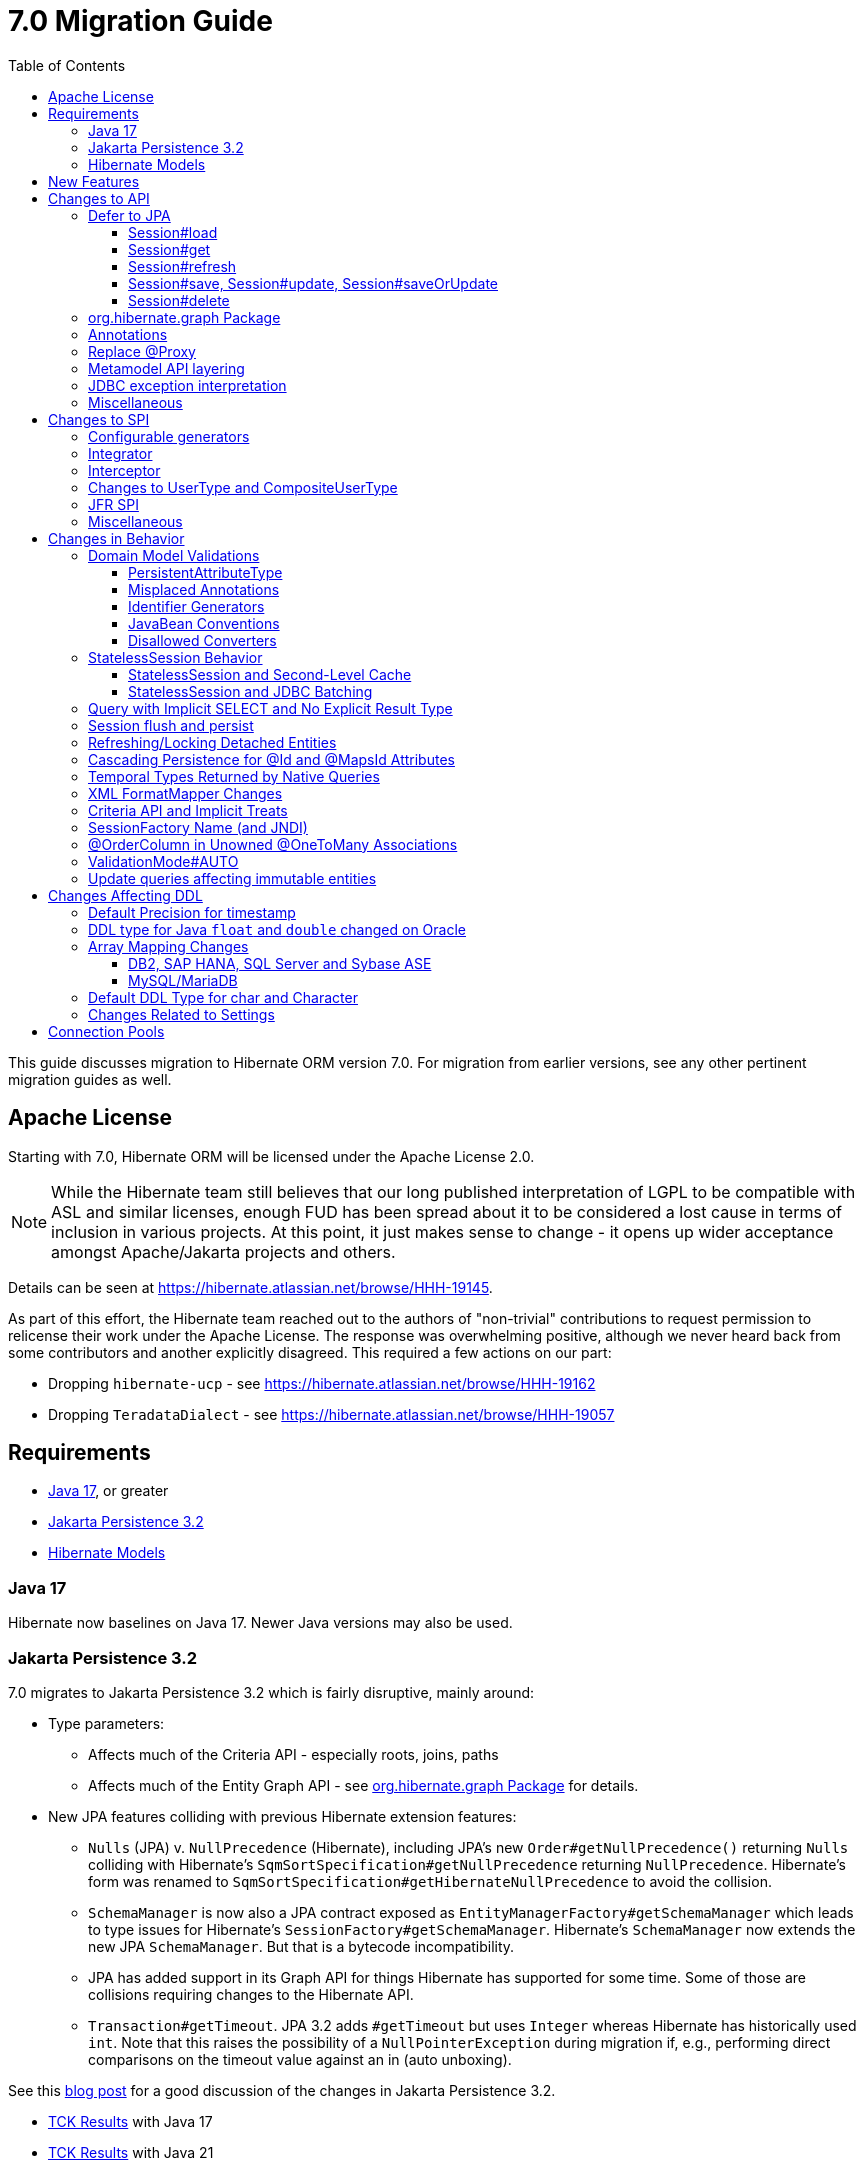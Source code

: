 = 7.0 Migration Guide
:toc:
:toclevels: 4
:docsBase: https://docs.jboss.org/hibernate/orm
:versionDocBase: {docsBase}/7.0
:userGuideBase: {versionDocBase}/userguide/html_single/Hibernate_User_Guide.html
:javadocsBase: {versionDocBase}/javadocs
:releaseSeriesBase: https://hibernate.org/orm/releases/7.0/
:fn-cascase-type: footnote:cascade-type[`org.hibernate.annotations.Cascade` and `org.hibernate.annotations.CascadeType` are both fully deprecated as of 7.0]

This guide discusses migration to Hibernate ORM version 7.0. For migration from
earlier versions, see any other pertinent migration guides as well.

// ~~~~~~~~~~~~~~~~~~~~~~~~~~~~~~~~~~~~~~~~~
// Relicense
// ~~~~~~~~~~~~~~~~~~~~~~~~~~~~~~~~~~~~~~~~~

[[relicense]]
== Apache License

Starting with 7.0, Hibernate ORM will be licensed under the Apache License 2.0.

NOTE: While the Hibernate team still believes that our long published interpretation of LGPL
to be compatible with ASL and similar licenses, enough FUD has been spread about it to
be considered a lost cause in terms of inclusion in various projects. At this point,
it just makes sense to change - it opens up wider acceptance amongst Apache/Jakarta
projects and others.

Details can be seen at https://hibernate.atlassian.net/browse/HHH-19145.

As part of this effort, the Hibernate team reached out to the authors of
"non-trivial" contributions to request permission to relicense their
work under the Apache License.  The response was overwhelming positive, although
we never heard back from some contributors and another explicitly disagreed.
This required a few actions on our part:

* Dropping `hibernate-ucp` - see https://hibernate.atlassian.net/browse/HHH-19162
* Dropping `TeradataDialect` - see https://hibernate.atlassian.net/browse/HHH-19057


// ~~~~~~~~~~~~~~~~~~~~~~~~~~~~~~~~~~~~~~~~~
// Requirements
// ~~~~~~~~~~~~~~~~~~~~~~~~~~~~~~~~~~~~~~~~~

[[requirements]]
== Requirements

* <<java-17>>, or greater
* <<jpa-32>>
* <<hibernate-models>>

[[java-17]]
=== Java 17

Hibernate now baselines on Java 17.  Newer Java versions may also be used.


[[jpa-32]]
=== Jakarta Persistence 3.2

7.0 migrates to Jakarta Persistence 3.2 which is fairly disruptive, mainly around:

* Type parameters:
  ** Affects much of the Criteria API - especially roots, joins, paths
  ** Affects much of the Entity Graph API - see <<load-fetch-graphs>> for details.
* New JPA features colliding with previous Hibernate extension features:
  ** `Nulls` (JPA) v. `NullPrecedence` (Hibernate), including JPA's new `Order#getNullPrecedence()` returning `Nulls`
        colliding with Hibernate's `SqmSortSpecification#getNullPrecedence` returning `NullPrecedence`.  Hibernate's form
        was renamed to `SqmSortSpecification#getHibernateNullPrecedence` to avoid the collision.
  ** `SchemaManager` is now also a JPA contract exposed as `EntityManagerFactory#getSchemaManager` which leads to type issues for
        Hibernate's `SessionFactory#getSchemaManager`.  Hibernate's `SchemaManager` now extends the new JPA `SchemaManager`.
        But that is a bytecode incompatibility.
  ** JPA has added support in its Graph API for things Hibernate has supported for some time.  Some of those are collisions
        requiring changes to the Hibernate API.
  ** `Transaction#getTimeout`.  JPA 3.2 adds `#getTimeout` but uses `Integer` whereas Hibernate has historically used `int`.  Note that this raises the possibility of a `NullPointerException` during migration if, e.g., performing direct comparisons on the timeout value against an in (auto unboxing).

See this https://in.relation.to/2024/04/01/jakarta-persistence-3/[blog post] for a good discussion of the changes in Jakarta Persistence 3.2.

- https://ci.hibernate.org/view/ORM/job/hibernate-orm-tck-3.2/job/wip%252F7.0/24/[TCK Results] with Java 17
- https://ci.hibernate.org/view/ORM/job/hibernate-orm-tck-3.2/job/wip%252F7.0/25/[TCK Results] with Java 21

[[hibernate-models]]
=== Hibernate Models

For many years Hibernate has used the Hibernate Commons Annotations (HCANN) library for handling various low-level tasks
related to understanding the structure of an application domain model, reading annotations and weaving in XML
mapping documents.

However, HCANN suffers from a number of limitations that continued to be problematic.  And given
the use of HCANN across multiple projects, doing the needed refactoring was simply not possible.

The https://github.com/hibernate/hibernate-models[Hibernate Models] project was developed to be a better alternative
to HCANN.  Hibernate Models is essentially an abstraction over reflection (`Type`, `Class`, `Member`, ...) and
annotations.  Check out its project page for complete details.

7.0 uses Hibernate Models in place of HCANN.


// ~~~~~~~~~~~~~~~~~~~~~~~~~~~~~~~~~~~~~~~~~
// New Features
// ~~~~~~~~~~~~~~~~~~~~~~~~~~~~~~~~~~~~~~~~~

[[new-features]]
== New Features

See the link:{releaseSeriesBase}#whats-new[website] for the list of new features in the 7.0 series.



// ~~~~~~~~~~~~~~~~~~~~~~~~~~~~~~~~~~~~~~~~~
// API changes
// ~~~~~~~~~~~~~~~~~~~~~~~~~~~~~~~~~~~~~~~~~

[[api-changes]]
== Changes to API

This section describes changes to contracts (classes, interfaces, methods, etc.) which are consider https://hibernate.org/community/compatibility-policy/#api[API].

[[defer-to-jpa]]
=== Defer to JPA

A general theme in 7.0 has been to remove Hibernate-specific features that have a direct replacement in JPA.

[[session-load]]
==== Session#load

`Session#load` methods have been removed in favor of `Session#getReference` which have the same semantic.


[[session-get]]
==== Session#get
`Session#get` methods were deprecated in favor of the JPA-standard `Session#find`, and new overloads of `Session#find` were added.

NOTE: `Session#get` was not previously deprecated as `Session#load` was, so it was not appropriate to remove it.

[[session-refresh]]
==== Session#refresh

The forms of `Session#refresh` accepting an entity-name have been removed; the passed entity already indicates the entity-name (even with dynamic models).

`Session#refresh(String entityName, Object object)`::
        Removed in favor of `Session#refresh(Object object)`
`Session#refresh(String entityName, Object object, LockOptions lockOptions)`::
        Removed in favor of `Session#refresh(Object object, LockOptions lockOptions)`

[[session-save-update]]
==== Session#save, Session#update, Session#saveOrUpdate

All forms of `Session#save`, `Session#update`, `Session#saveOrUpdate` have been removed.  See the discussion at <<flush-persist>>.

`Session#save`::
        Removed in favor of `Session#persist`.
`Session#update`::
        Removed in favor of `Session#merge`
`Session#saveOrUpdate`::
        Removed in favor `#persist` if the entity is transient or `#merge` if the entity is detached

Relatedly, `org.hibernate.annotations.CascadeType#SAVE_UPDATE` has been removed in favor of `org.hibernate.annotations.CascadeType#PERSIST` and/or `org.hibernate.annotations.CascadeType#MERGE`{fn-cascase-type}


[[session-delete]]
==== Session#delete

`Session#delete` methods has been removed in favor of `Session#remove`.  Relatedly, `org.hibernate.annotations.CascadeType#DELETE` was removed in favor of `org.hibernate.annotations.CascadeType#REMOVE`{fn-cascase-type}

[[load-fetch-graphs]]
=== org.hibernate.graph Package

The `EntityGraph` API was enhanced in JPA 3.2, and made much more useful.
The incubating package `org.hibernate.graph` contains extensions to that API, which have been significantly impacted by the migration to JPA 3.2, and by the addition of new functionality.
Furthermore, some legacy operations were declared with incorrect generic type signatures (by both JPA, and by Hibernate).

This package has been significantly re-engineered, and the impact of this effort includes:

- some breaking changes to type signatures, and
- a number of deprecations of legacy operations which are now covered by JPA.

Also, a key subgraph now always refers to a `Map` key, and never to an entity id.

We encourage migration to the use of the new JPA-standard operations.

Or, alternatively, when building graphs, consider Hibernate's support for
textual link:{user-guide-url}#fetching-strategies-dynamic-fetching-entity-graph-parsing[graph parsing].  See also <<NamedEntityGraph>>.


[[removal-annotations]]
=== Annotations

* Removed `@Persister`
* Removed `@Proxy` - see <<proxy-annotation>>
* Removed `@SelectBeforeUpdate` - see <<flush-persist>>
* Removed `@DynamicInsert#value` and `@DynamicUpdate#value` - usage indicates true
* Removed `@Loader`
* Removed `@Table` -> use JPA `@Table`
* Removed `@Where` and `@WhereJoinTable` -> use `@SQLRestriction` or `@SQLJoinTableRestriction`
* Removed `@OrderBy` -> use `@SQLOrder` or JPA `@OrderBy`
* Removed `@ForeignKey` -> use JPA `@ForeignKey`
* Removed `@Index` -> use JPA `@Index`
* Removed `@IndexColumn` -> use JPA `@OrderColumn`
* Removed `@GeneratorType` (and `GenerationTime`, etc)
* Removed `@LazyToOne`
* Removed `@LazyCollection`
* Replaced uses of `CacheModeType` with `CacheMode`
* Removed `@Cache#include` -> use `@Cache#includeLazy`
* Removed `@TestForIssue` (for testing purposes) -> use `org.hibernate.testing.orm.junit.JiraKey` or `org.hibernate.testing.orm.junit.JiraKeyGroup`


[[proxy-annotation]]
=== Replace @Proxy

Applications will need to replace usages of the removed `@Proxy` annotation.

`@Proxy#proxyClass` has no direct replacement, but was also never needed/useful.

Here we focus on `@Proxy#lazy` attribute which, again, was hardly ever useful.
By default (true), Hibernate would proxy an entity when possible and when asked for.
"Asked for" includes calls to `Session#getReference` and lazy associations.
All such cases though are already controllable by the application.

* Instead of `Session#getReference`, use `Session#find`
* Use eager association fetching, for example,
** `FetchType.EAGER` (the default for to-one associations anyway), possibly combined with `@Fetch`,
** `EntityGraph`, or a
** `@FetchProfile`.

The effect can also often be mitigated using Hibernate's bytecode-based laziness (possibly combined with `@ConcreteProxy`).

[[domain-metamodel-layering]]
=== Metamodel API layering

The following changes were made to the package `org.hibernate.metamodel.model.domain` to remove layer-breakers.

- Domain metamodel types no longer inherit `SqmExpressible` or `SqmPathSource`, and `PathSource` was introduced to compensate.
- `DomainType` no longer extends `BiindableType`.

[[jdbc-exceptions]]
=== JDBC exception interpretation

Hibernate now does a better and more consistent job of interpreting database-specific error codes in ``JDBCException``s and translating to subtypes of `PersistenceException`.
In particular, interpretation of integrity constraint violations was improved significantly.

Also, `LockAcquisitionException` now extends `PessimisticLockException`.


[[misc-api]]
=== Miscellaneous

* Removed `org.hibernate.Metamodel` in favor of `org.hibernate.metamodel.model.domain.JpaMetamodel`
* Removed `SqmQualifiedJoin` - all joins are qualified.
* Both `NaturalIdLoadAccess#using(Map)` and `NaturalIdMultiLoadAccess#compoundValue()` have been removed in favor of `Map#of()`
* Removed `Session.LockRequest` - use `LockOptions` instead
* `SessionFactory.createEntityManager()` now returns `Session` for convenience
* `CommonQueryContract.setFlushMode()` was deprecated in favor of `setQueryFlushMode` accepting a `QueryFlushMode`



// ~~~~~~~~~~~~~~~~~~~~~~~~~~~~~~~~~~~~~~~~~
// SPI changes
// ~~~~~~~~~~~~~~~~~~~~~~~~~~~~~~~~~~~~~~~~~

[[spi-changes]]
== Changes to SPI

This section describes changes to contracts (classes, interfaces, methods, etc.) which are consider https://hibernate.org/community/compatibility-policy/#spi[SPI].

[[configurable-generators]]
=== Configurable generators

The signature of the `Configurable#configure` method changed from accepting just a `ServiceRegistry` instance to the new `GeneratorCreationContext` interface, which exposes a lot more useful information when configuring the generator itself. The old signature has been deprecated for removal, so you should migrate any custom `Configurable` generator implementation to the new one.  Or better yet, consider migrating to `@IdGeneratorType`.

[[integrator]]
=== Integrator

The previously deprecated method `org.hibernate.integrator.spi.Integrator#integrate(Metadata,SessionFactoryImplementor,SessionFactoryServiceRegistry)` have been removed in favor of its replacement `org.hibernate.integrator.spi.Integrator#integrate(Metadata,BootstrapContext,SessionFactoryImplementor)`

[[interceptor]]
=== Interceptor

Quite a few (again, previously deprecated) methods on `Interceptor` have been removed in favor of their replacement.  This mainly deals with the change in expected Java type of identifiers (done in 6.0) from `Serializable` to `Object`.

* `Interceptor#onLoad`
* `Interceptor#onFlushDirty`
* `Interceptor#onSave`
* `Interceptor#onDelete`
* `Interceptor#onCollectionRecreate`
* `Interceptor#onCollectionRemove`
* `Interceptor#onCollectionUpdate`
* `Interceptor#findDirty`
* `Interceptor#getEntity`

Additionally, `EmptyInterceptor` was removed.  As `org.hibernate.Interceptor` now uses default methods, one can simply implement `Interceptor` to the same end.


[[usertype]]
=== Changes to UserType and CompositeUserType

The API interfaces `UserType` and `CompositeUserType` leaked the SPI types `SharedSessionContractImplementor` and `SessionFactoryImplementor`, which was a layer-breaker.

The solution was to change the signature of `nullSafeSet()` and `nullSafeGet()` in `UserType` via deprecation of the previous declarations, and remove some unnecessary parameters from methods of the incubating interface `CompositeUserType`.

[[jfr-spi]]
=== JFR SPI

The types `EventMonitor` and `DiagonosticEvent` replace the now-deprecated SPIs `EventManager` and `HibernateMonitoringEvent` use for integration with Java Flight Recorder.

Hibernate now reports many more kinds of `DiagnosticEvent` to JFR.

[[misc-spi]]
=== Miscellaneous

* `org.hibernate.metamodel.spi.MetamodelImplementor`
was removed in favor of `org.hibernate.metamodel.MappingMetmodel` or `org.hibernate.metamodel.model.domain.JpaMetamodel`
* Removed `AdditionalJaxbMappingProducer` in favor of `AdditionalMappingContributor`.
* Removed `MetadataContributor` in favor of `AdditionalMappingContributor`



// ~~~~~~~~~~~~~~~~~~~~~~~~~~~~~~~~~~~~~~~~~
// Changes in Behavior
// ~~~~~~~~~~~~~~~~~~~~~~~~~~~~~~~~~~~~~~~~~

[[behavior-changes]]
== Changes in Behavior


[[model-validation]]
=== Domain Model Validations

7.0 adds many more checks about illegal use of annotations.

[[PersistentAttributeType]]
==== PersistentAttributeType

As of 7.0, Hibernate applies much better validation of an attribute specifying multiple PersistentAttributeTypes.
Jakarta Persistence 3.2 has clarified this in the specification.  E.g., the following examples are all now illegal -

[source,java]
----
@Basic
@ManyToOne
private Employee manager;
----

or

[source,java]
----
@Lob
@ManyToOne
private Employee manager;
----


[[misplaced-annotations]]
==== Misplaced Annotations

7.0 does much more in-depth checking that annotations appear in the proper place.  While previous versions
did not necessarily throw errors, in most cases these annotations were simply ignored.

For example, this code now results in an error:

[source,java]
----
@Entity
class Book {
    // specifies FIELD access, properties should not be annotated
    @Id
    Integer id;

    // previously ignored, this is an error now
    @Column(name="category")
    String getType() { ... }
}
----

[[id-generators]]
==== Identifier Generators

Starting in 7.0 it is no longer valid to combine `GenerationType#SEQUENCE` with anything other than
`@SequenceGenerator` nor `GenerationType#TABLE` with anything other than `@TableGenerator`.  Previous
versions did not validate this particularly well.


[[java-beans]]
==== JavaBean Conventions

Previous versions allowed some questionable (at best) attribute naming patterns.
For example, this property declaration is no longer allowed:

[source,java]
----
@Basic
String isDefault();
----


[[disallowed-converters]]
==== Disallowed Converters

JPA ``AttributeConverter``s are incompatible with the annotations `@Id`, `@Version`, `@Enumerated`, `@Embedded`, `@Temporal` and all association-mapping annotations.
Previously, any converter applied to an attribute with an incompatible annotation was simply ignored.
Hibernate now reports an error in this situation.

This includes auto-applied converters.
To suppress the error for an auto-applied converter, use `@Convert(disableConversion=true)`.


[[stateless-session-behavior]]
=== StatelessSession Behavior

The behavior of Hibernate's `StatelessSession` has changed in 2 specific ways to be aware of:

[[stateless-session-cache]]
==== StatelessSession and Second-Level Cache

A stateless session now link:{releaseSeriesBase}#stateless-session-cache[makes use of the second-level cache] by default.  This will affect migrating applications using second-level cache and `StatelessSession`.

To completely bypass the second-level cache, recovering the previous behavior, call `setCacheMode(CacheMode.IGNORE)`.

It's often important to explicitly disable puts to the second-level cache in code which performs bulk processing.
Set the cache mode to `GET` or configure `jakarta.persistence.cache.storeMode` to `BYPASS`.


[[stateless-session-jdbc-batching]]
==== StatelessSession and JDBC Batching

The configuration property `hibernate.jdbc.batch_size` now has link:{releaseSeriesBase}#stateless-session-jdbc-batching[no effect on a StatelessSession].
JDBC batching may be enabled by explicitly calling `setJdbcBatchSize()`.
However, the preferred approach is to use the new link:{releaseSeriesBase}#stateless-session-multiple[explicit batch operations] via `insertMultiple()`, `updateMultiple()`, or `deleteMultiple()`.


[[create-query]]
=== Query with Implicit SELECT and No Explicit Result Type

In previous versions, Hibernate allowed a query with no `select` list to be passed to the overload of `createQuery()` with no explicit result type parameter, for example:

[source,java]
List query =
        session.createQuery("from X, Y")
                .getResultList()

or:

[source,java]
List query =
        session.createQuery("from X join y")
                .getResultList()

The select list was inferred based on the `from` clause.

In Hibernate 6 we decided to deprecate this overload of `createQuery()`, since:

- it returns a raw type `Query`, resulting in compiler warnings in client code,
- each query result must be explicitly cast from `Object` to the query result type, and
- the second query is truly ambiguous, with no obviously intuitive interpretation.

As of Hibernate 7, the method remains deprecated, and potentially-ambiguous queries _are no longer accepted_.
Migration paths include:

1. explicitly specify the `select` list,
2. add `X.class` or `Object[].class` as a second argument, to disambiguate the interpretation of the query, or
3. in the case where the query should return exactly one entity, explicitly assign the alias `this` to that entity.

For example, the queries above may be migrated via:

[source,java]
List<Object[]> result =
        session.createQuery("from X, Y", Object[].class)
                .getResultList()

or:

[source,java]
List<X> result =
        session.createQuery("from X join y", X.class)
                .getResultList()

[[flush-persist]]
=== Session flush and persist


The removal of `CascadeType.SAVE_UPDATE` slightly changes the persist and flush behaviour to conform with the Jakarta Persistence specification.

Making a transient entity persistent or flushing a managed entity now results in an `jakarta.persistence.EntityExistsException` if:

- the entity has an association with `cascade = CascadeType.ALL` or `cascade = CascadeType.PERSIST`, and
- the association references a detached instance of the associated entity class.

To avoid this exception, the reference to the detached instance should be replaced with a reference to a managed instance associated with the current session.
Such a reference may be obtained by calling `merge()` or `getReference()` on the detached entity instance.

Consider the following model

[source,java]
----
@Entity
class Parent {
	...

	@OneToMany(cascade = CascadeType.ALL, mappedBy = "parent", orphanRemoval = true)
	@LazyCollection(value = LazyCollectionOption.EXTRA)
	private Set<Child> children = new HashSet<>();

	public void addChild(Child child) {
		children.add( child );
		child.setParent( this );
	}
}

@Entity
class Child {
	...

	@ManyToOne
	private Parent parent;
}
----

Assuming we have `c1` as a detached `Child`, the following code will now result in `jakarta.persistence.EntityExistsException` being thrown at flush time:

[source,java]
----
Parent parent = session.find( Parent.class, parentId );
parent.addChild( c1 );
----

Instead, `c1` must first be re-associated with the Session using merge:


[source,java]
----
Parent parent = session.find( Parent.class, parentId );
Child merged = session.merge( c1 );
parent.addChild( merged );
----


[[refresh-lock-deteached]]
=== Refreshing/Locking Detached Entities

Traditionally, Hibernate allowed detached entities to be refreshed. However, Jakarta Persistence prohibits this practice and specifies that an `IllegalArgumentException` should be thrown instead. Hibernate now fully aligns with the JPA specification in this regard.

Along the same line of thought, also acquiring a lock on a detached entity is no longer allowed.

To this effect the `hibernate.allow_refresh_detached_entity`, which allowed Hibernate's legacy refresh behaviour to be invoked, has been removed.

[[auto-cascade-persist]]
=== Cascading Persistence for @Id and @MapsId Attributes

Previously Hibernate automatically enabled `cascade=PERSIST` for association fields annotated `@Id` or `@MapsId`.
This was undocumented and unexpected behavior, and arguably against the intent of the Persistence specification.

Existing code which relies on this behavior should be modified by addition of explicit `cascade=PERSIST` to the association field.


[[datetime-native]]
=== Temporal Types Returned by Native Queries

In the absence of a `@SqlResultSetMapping`, previous versions of Hibernate used `java.sql` types (`Date`, `Time`, `Timestamp`) to represent date/time types returned by a native query.
In 7.0, such queries return types defined by `java.time` (`LocalDate`, `LocalTime`, `LocalDateTime`) by default.
The previous behavior may be recovered by setting `hibernate.query.native.prefer_jdbc_datetime_types` to `true`.

[[xml-format-mapper-changes]]
=== XML FormatMapper Changes

Previous versions of Hibernate ORM used an undefined/provider-specific format for serialization/deserialization of
collections, maps and byte arrays to/from XML, which was not portable.

XML `FormatMapper` implementations now use a portable format for collections, maps, and byte arrays.
This change is necessary to allow mapping basic arrays as `SqlTypes.XML_ARRAY`.

The migration requires to read data and re-save it.

To retain backwards compatibility, configure the setting `hibernate.type.xml_format_mapper.legacy_format` to `true`.

[[criteria-implicit-treat]]
=== Criteria API and Implicit Treats

It was previously possible to use the string version of the `jakarta.persistence.criteria.Path#get` and `jakarta.persistence.criteria.From#join` methods with names of attributes defined in an inheritance subtype of the type represented by the path expression. This was handled internally by implicitly treating the path as the subtype which defines said attribute. Since Hibernate 7.0, aligning with the JPA specification, the Criteria API will no longer allow retrieving subtype attributes this way, and it's going to require an explicit `jakarta.persistence.criteria.CriteriaBuilder#treat` to be called on the path first to downcast it to the subtype which defines the attribute.

Implicit treats are still going to be applied when an HQL query dereferences a path belonging to an inheritance subtype.


[[sf-name]]
=== SessionFactory Name (and JNDI)

Hibernate defines `SessionFactory#getName` (specified via `cfg.xml` or  `hibernate.session_factory_name`) which is used to
help with (de)serializing a `SessionFactory`.  It is also, unless `hibernate.session_factory_name_is_jndi` is set to `false`,
used in biding the `SessionFactory` into JNDI.

This `SessionFactory#getName` method pre-dates Jakarta Persistence (and JPA).  It now implements `EntityManagerFactory#getName`
inherited from Jakarta Persistence, which states that this name should come from the persistence-unit name.
To align with Jakarta Persistence (the 3.2 TCK tests this), Hibernate now considers the persistence-unit name if no
`hibernate.session_factory_name` is specified.

However, because `hibernate.session_factory_name` is also a trigger to attempt to bind the SessionFactory into JNDI,
this change to consider persistence-unit name, means that each `SessionFactory` created through Jakarta Persistence now
has a name and Hibernate attempts to bind it to JNDI.

To work around this we have introduced a new `hibernate.session_factory_jndi_name` setting that can be used to explicitly
specify a name for JNDI binding.  The new behavior is as follows (assuming `hibernate.session_factory_name_is_jndi` is not explicitly configured):

* If `hibernate.session_factory_jndi_name` is specified, the name is used to bind into JNDI
* If `hibernate.session_factory_name` is specified, the name is used to bind into JNDI

Hibernate can use the persistence-unit name for binding into JNDI as well, but `hibernate.session_factory_name_is_jndi`
must be explicitly set to true.

[[unowned-order-column]]
=== @OrderColumn in Unowned @OneToMany Associations

In an unowned (`mappedBy`) one-to-many association, an `@OrderColumn` should, in principle, also be mapped by a field of the associated entity, and the value of the order column should be determined by the value of this field, not by the position in the list.

Previously, since version 4.1, https://hibernate.atlassian.net/issues/HHH-18830[Hibernate would issue superfluous SQL `UPDATE` statements] to set the value of the order column based on the state of the unowned collection.
This was incorrect according to the JPA specification, and inconsistent with the natural semantics of Hibernate.

In Hibernate 7, these SQL `UPDATE` statements only occur if the `@OrderColumn` is _not_ also mapped by a field of the entity.



[[validator-integration-auto]]
=== ValidationMode#AUTO

Starting in 7.0, when `ValidationMode#AUTO` is specified and a Bean Validation provider is available but creating the `ValidatorFactory` results in an exception, that exception is now propagated (re-thrown).

[[update-immutable-entity]]
=== Update queries affecting immutable entities

Previously, `hibernate.query.immutable_entity_update_query_handling_mode` defaulted to `warning`, and update and delete queries affecting immutable entities were allowed.
Now, by default, such update and delete queries result in an exception.
Set:

    hibernate.query.immutable_entity_update_query_handling_mode=allow

to suppress this error and re-allow bulk update for immutable entities.



// ~~~~~~~~~~~~~~~~~~~~~~~~~~~~~~~~~~~~~~~~~
// Changes in DDL
// ~~~~~~~~~~~~~~~~~~~~~~~~~~~~~~~~~~~~~~~~~

[[ddl-changes]]
== Changes Affecting DDL

This section describes changes which may affect the application's database schema.

[[ddl-implicit-datatype-timestamp]]
=== Default Precision for timestamp

The default precision for Oracle timestamps was changed to 9, i.e. nanosecond precision.
The default precision for SQL Server timestamps was changed to 7, i.e. 100 nanosecond precision.

Note that these changes only affect DDL generation.

[[float-mapping-changes-oracle]]
=== DDL type for Java `float` and `double` changed on Oracle

Previous version of Hibernate ORM mapped Java `float` and `double` to Oracle `float(p)`, `real` or `double precision`
types, which are all internally implemented as `number`. To avoid potential misbehavior compared to Java execution
and match the expectations of the IEEE floating point semantics as requested by using Java `float`/`double`,
the default DDL types were changed to Oracles IEEE floating point types `binary_float` and `binary_double` respectively.

Migration requires multiple steps because Oracle doesn't support online type changes:

```sql
alter table TBL add (NEW_COLUMN binary_float);
update TBL set NEW_COLUMN=OLD_COLUMN;
alter table TBL drop column OLD_COLUMN;
alter table TBL rename column NEW_COLUMN to OLD_COLUMN;
```

Note that changing the schema is not required for Hibernate ORM to work correctly.
The previous behavior may be recovered by setting `hibernate.dialect.oracle.use_binary_floats` to `false`.

[[array-mapping-changes-on-db2-sap-hana-sql-server-and-sybase-ase]]
=== Array Mapping Changes

==== DB2, SAP HANA, SQL Server and Sybase ASE

On DB2, SAP HANA, SQL Server and Sybase ASE, basic arrays now map to the `SqlTypes.XML_ARRAY` type code,
whereas previously, the dialect mapped arrays to `SqlTypes.VARBINARY`.
The `SqlTypes.XML_ARRAY` type uses the `xml` DDL type which enables using arrays in other features through the various XML functions.

The migration requires to read data and re-save it. Note that XML support on Sybase ASE is not enabled by default
and requires to run `sp_configure 'enable xml', 1`.

To retain backwards compatibility, configure the setting `hibernate.type.preferred_array_jdbc_type` to `VARBINARY`.

==== MySQL/MariaDB

On MySQL and MariaDB, basic arrays now map to the `SqlTypes.JSON_ARRAY` type code,
whereas previously, the dialect mapped arrays to `SqlTypes.VARBINARY`.
The `SqlTypes.JSON_ARRAY` type uses the `json` DDL type which enables using arrays in other features through the various JSON functions.

The migration requires to read data and re-save it.

To retain backwards compatibility, configure the setting `hibernate.type.preferred_array_jdbc_type` to `VARBINARY`.


[[mysql-varchar]]
=== Default DDL Type for char and Character

Previously, `char` and `Character` fields were, by default, mapped to `char(1)` columns by the schema export tool.
However, MySQL treats a `char(1)` containing a single space as an empty string, resulting in broken behavior for some HQL and SQL functions.
Now, `varchar(1)` is used by default.


[[settings]]
=== Changes Related to Settings

* Removed `hibernate.mapping.precedence` and friends
* Removed `hibernate.allow_refresh_detached_entity`



[[pools]]
== Connection Pools

We have decided to drop built-in support for the Vibur, Proxool and UCP Connection Pools for a variety of reasons - the main one being that we are not able to properly test them.

We recommend using https://github.com/agroal/agroal[Agroal] or https://github.com/brettwooldridge/HikariCP[HikariCP] instead.
Alternatively, you may implement the `ConnectionProvider` interface to integrate the connection pool of your choice.
In fact, some connection pools already include their own implementations of `ConnectionProvider`.

